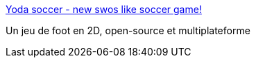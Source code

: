 :jbake-type: post
:jbake-status: published
:jbake-title: Yoda soccer - new swos like soccer game!
:jbake-tags: freeware,jeu,linux,software,windows,macosx,sport,open-source,_mois_déc.,_année_2006
:jbake-date: 2006-12-18
:jbake-depth: ../
:jbake-uri: shaarli/1166439557000.adoc
:jbake-source: https://nicolas-delsaux.hd.free.fr/Shaarli?searchterm=http%3A%2F%2Fyodasoccer.sourceforge.net%2F&searchtags=freeware+jeu+linux+software+windows+macosx+sport+open-source+_mois_d%C3%A9c.+_ann%C3%A9e_2006
:jbake-style: shaarli

http://yodasoccer.sourceforge.net/[Yoda soccer - new swos like soccer game!]

Un jeu de foot en 2D, open-source et multiplateforme
